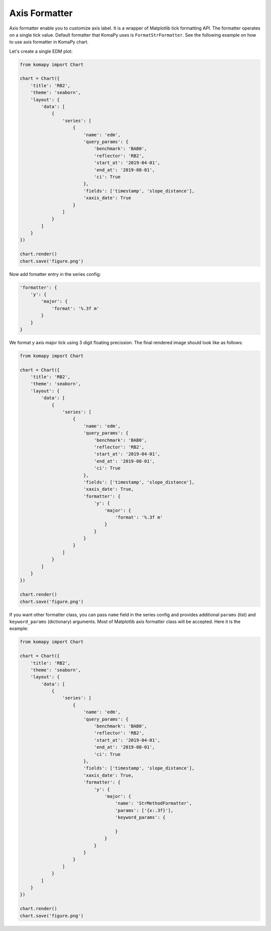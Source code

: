 ==============
Axis Formatter
==============

Axis formatter enable you to customize axis label. It is a wrapper of Matplotlib
tick formatting API. The formatter operates on a single tick value. Default
formatter that KomaPy uses is ``FormatStrFormatter``. See the following example
on how to use axis formatter in KomaPy chart.

Let's create a single EDM plot:

.. code-block:: python

    from komapy import Chart

    chart = Chart({
        'title': 'RB2',
        'theme': 'seaborn',
        'layout': {
            'data': [
                {
                    'series': [
                        {
                            'name': 'edm',
                            'query_params': {
                                'benchmark': 'BAB0',
                                'reflector': 'RB2',
                                'start_at': '2019-04-01',
                                'end_at': '2019-08-01',
                                'ci': True
                            },
                            'fields': ['timestamp', 'slope_distance'],
                            'xaxis_date': True
                        }
                    ]
                }
            ]
        }
    })

    chart.render()
    chart.save('figure.png')

.. image:: images/axis_formatter/af1.png

Now add fomatter entry in the series config:

.. code-block:: python

    'formatter': {
        'y': {
            'major': {
                'format': '%.3f m'
            }
        }
    }

We format y axis major tick using 3 digit floating precission. The final
rendered image should look like as follows:

.. code-block:: python

    from komapy import Chart

    chart = Chart({
        'title': 'RB2',
        'theme': 'seaborn',
        'layout': {
            'data': [
                {
                    'series': [
                        {
                            'name': 'edm',
                            'query_params': {
                                'benchmark': 'BAB0',
                                'reflector': 'RB2',
                                'start_at': '2019-04-01',
                                'end_at': '2019-08-01',
                                'ci': True
                            },
                            'fields': ['timestamp', 'slope_distance'],
                            'xaxis_date': True,
                            'formatter': {
                                'y': {
                                    'major': {
                                        'format': '%.3f m'
                                    }
                                }
                            }
                        }
                    ]
                }
            ]
        }
    })

    chart.render()
    chart.save('figure.png')

.. image:: images/axis_formatter/af2.png


If you want other formatter class, you can pass ``name`` field in the series
config and provides additional ``params`` (list) and ``keyword_params``
(dictionary) arguments. Most of Matplotlib axis formatter class will be
accepted. Here it is the example:

.. code-block:: python

    from komapy import Chart

    chart = Chart({
        'title': 'RB2',
        'theme': 'seaborn',
        'layout': {
            'data': [
                {
                    'series': [
                        {
                            'name': 'edm',
                            'query_params': {
                                'benchmark': 'BAB0',
                                'reflector': 'RB2',
                                'start_at': '2019-04-01',
                                'end_at': '2019-08-01',
                                'ci': True
                            },
                            'fields': ['timestamp', 'slope_distance'],
                            'xaxis_date': True,
                            'formatter': {
                                'y': {
                                    'major': {
                                        'name': 'StrMethodFormatter',
                                        'params': ['{x:.3f}'],
                                        'keyword_params': {

                                        }
                                    }
                                }
                            }
                        }
                    ]
                }
            ]
        }
    })

    chart.render()
    chart.save('figure.png')
